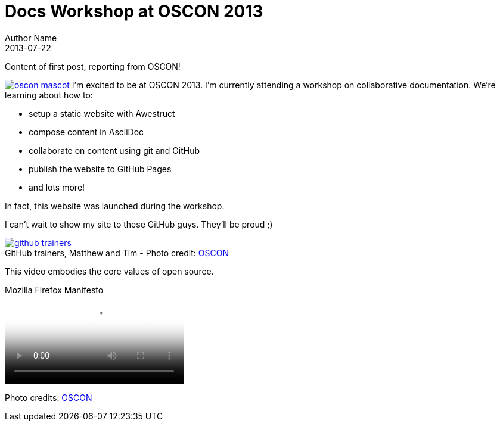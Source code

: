= Docs Workshop at OSCON 2013
Author Name
2013-07-22
:awestruct-tags: [conference, oscon]
:excerpt: Content of first post, reporting from OSCON!
:awestruct-excerpt: {excerpt}

{excerpt}

image:oscon-mascot.jpg[role="thumb right", link="http://www.flickr.com/photos/oreillyconf/7593405162/in/set-72157630609904796"] I'm excited to be at OSCON 2013.
I'm currently attending a workshop on collaborative documentation.
We're learning about how to:

- setup a static website with Awestruct
- compose content in AsciiDoc
- collaborate on content using git and GitHub
- publish the website to GitHub Pages
- and lots more!

In fact, this website was launched during the workshop.

I can't wait to show my site to these GitHub guys.
They'll be proud ;)

[caption="", link="http://www.flickr.com/photos/oreillyconf/7585059188/in/set-72157630609904796"]
.GitHub trainers, Matthew and Tim - [credit]#Photo credit: http://www.flickr.com/photos/oreillyconf/sets/72157630609904796[OSCON]#
image::github-trainers.jpg[]

This video embodies the core values of open source.

.Mozilla Firefox Manifesto
[poster="http://www.mozilla.org/images/about/poster.jpg"]
video::http://videos-cdn.mozilla.net/brand/Mozilla_Firefox_Manifesto_v0.2_640.webm[]

[.credits.small]
Photo credits: http://www.flickr.com/photos/oreillyconf/sets/72157630609904796[OSCON]
